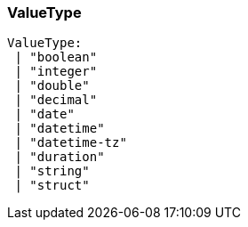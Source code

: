 [#_ValueType]
=== ValueType

[source,typescript]
----
ValueType:
 | "boolean"
 | "integer"
 | "double"
 | "decimal"
 | "date"
 | "datetime"
 | "datetime-tz"
 | "duration"
 | "string"
 | "struct"
----


